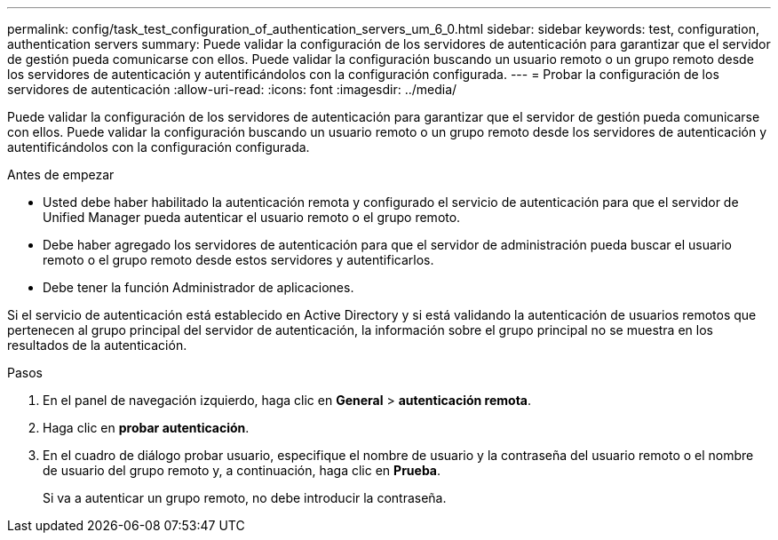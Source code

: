 ---
permalink: config/task_test_configuration_of_authentication_servers_um_6_0.html 
sidebar: sidebar 
keywords: test, configuration, authentication servers 
summary: Puede validar la configuración de los servidores de autenticación para garantizar que el servidor de gestión pueda comunicarse con ellos. Puede validar la configuración buscando un usuario remoto o un grupo remoto desde los servidores de autenticación y autentificándolos con la configuración configurada. 
---
= Probar la configuración de los servidores de autenticación
:allow-uri-read: 
:icons: font
:imagesdir: ../media/


[role="lead"]
Puede validar la configuración de los servidores de autenticación para garantizar que el servidor de gestión pueda comunicarse con ellos. Puede validar la configuración buscando un usuario remoto o un grupo remoto desde los servidores de autenticación y autentificándolos con la configuración configurada.

.Antes de empezar
* Usted debe haber habilitado la autenticación remota y configurado el servicio de autenticación para que el servidor de Unified Manager pueda autenticar el usuario remoto o el grupo remoto.
* Debe haber agregado los servidores de autenticación para que el servidor de administración pueda buscar el usuario remoto o el grupo remoto desde estos servidores y autentificarlos.
* Debe tener la función Administrador de aplicaciones.


Si el servicio de autenticación está establecido en Active Directory y si está validando la autenticación de usuarios remotos que pertenecen al grupo principal del servidor de autenticación, la información sobre el grupo principal no se muestra en los resultados de la autenticación.

.Pasos
. En el panel de navegación izquierdo, haga clic en *General* > *autenticación remota*.
. Haga clic en *probar autenticación*.
. En el cuadro de diálogo probar usuario, especifique el nombre de usuario y la contraseña del usuario remoto o el nombre de usuario del grupo remoto y, a continuación, haga clic en *Prueba*.
+
Si va a autenticar un grupo remoto, no debe introducir la contraseña.



